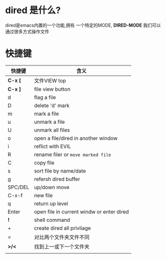 * dired 是什么?
dired是emacs内置的一个功能,拥有 一个特定的MODE, *DIRED-MODE*
我们可以通过很多方式操作文件

* 快捷键

| 快捷键   | 含义                                       |
|---------+-------------------------------------------|
| *C-x [* | 文件VIEW top                               |
| *C-x ]* | file view button                          |
| d       | flag a file                               |
| D       | delete 'd' mark                           |
| m       | mark a file                               |
| u       | unmark a file                             |
| U       | unmark all files                          |
| o       | open a file/dired in another window       |
| i       | reflict with EVIL                         |
| R       | rename filer or =move marked file=        |
| C       | copy file                                 |
| s       | sort file by name/date                    |
| g       | refersh dired buffer                      |
| SPC/DEL | up/down move                              |
| C-x-f   | new file                                  |
| q       | return up level                           |
| Enter   | open file in current windw or enter dired |
| *!*     | shell command                             |
| +       | create dired all privliage                |
| =       | 对比两个文件夹文件不同                        |
| *>/<*   | 找到上一或下一个文件夹                        |
|         |                                           |
